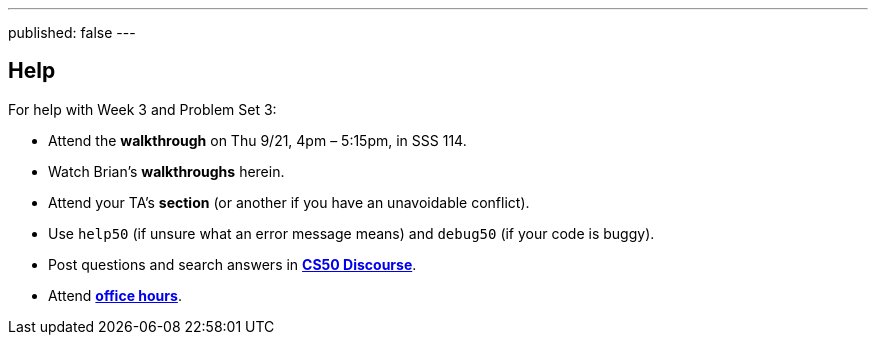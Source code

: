 ---
published: false
---

== Help

For help with Week 3 and Problem Set 3:
 
* Attend the *walkthrough* on Thu 9/21, 4pm – 5:15pm, in SSS 114.
* Watch Brian's *walkthroughs* herein.
* Attend your TA's *section* (or another if you have an unavoidable conflict).
* Use `help50` (if unsure what an error message means) and `debug50` (if your code is buggy).
* Post questions and search answers in https://discourse.cs50.net/c/cs50-2017[*CS50 Discourse*].
* Attend https://cs50.yale.edu/hours[*office hours*].
